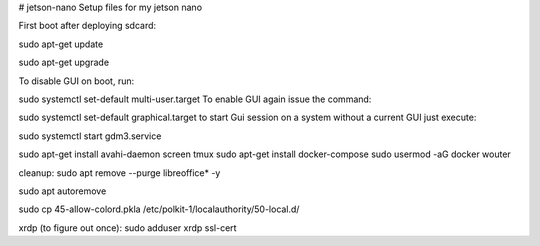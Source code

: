 # jetson-nano
Setup files for my jetson nano

First boot after deploying sdcard:

sudo apt-get update

sudo apt-get upgrade

To disable GUI on boot, run:

sudo systemctl set-default multi-user.target
To enable GUI again issue the command:

sudo systemctl set-default graphical.target
to start Gui session on a system without a current GUI just execute:

sudo systemctl start gdm3.service

sudo apt-get install avahi-daemon screen tmux 
sudo apt-get install docker-compose
sudo usermod -aG docker wouter

cleanup:
sudo apt remove --purge libreoffice* -y

sudo apt autoremove

sudo cp 45-allow-colord.pkla /etc/polkit-1/localauthority/50-local.d/

xrdp (to figure out once):
sudo adduser xrdp ssl-cert
